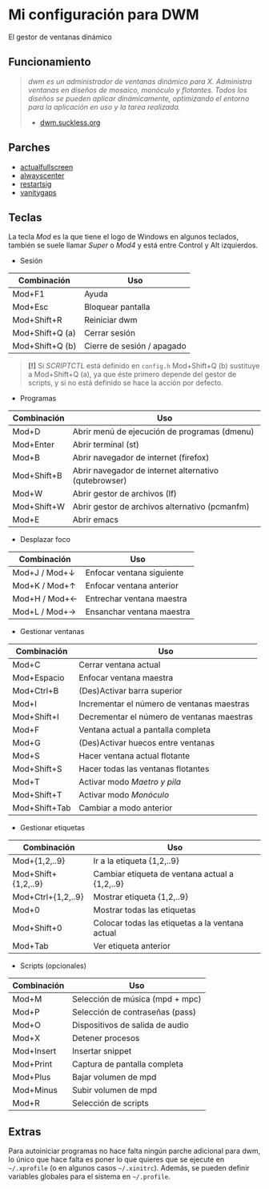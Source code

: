 * Mi configuración para DWM
El gestor de ventanas dinámico

#+ATTR_ORG: :width 1000
[[file:pics/scr2.png]]

** Funcionamiento
#+BEGIN_QUOTE
/dwm es un administrador de ventanas dinámico para X. Administra ventanas en diseños de mosaico, monóculo y flotantes.  Todos los diseños se pueden aplicar dinámicamente, optimizando el entorno para la aplicación en uso y la tarea realizada./
                                                       - [[https://dwm.suckless.org/][dwm.suckless.org]]
#+END_QUOTE

#+ATTR_ORG: :width 1000
[[file:pics/scr1.png]]
   
** Parches
+ [[https://dwm.suckless.org/patches/actualfullscreen/dwm-actualfullscreen-20211013-cb3f58a.diff][actualfullscreen]]
+ [[https://dwm.suckless.org/patches/alwayscenter/dwm-alwayscenter-20200625-f04cac6.diff][alwayscenter]]
+ [[https://dwm.suckless.org/patches/restartsig/dwm-restartsig-20180523-6.2.diff][restartsig]]
+ [[https://dwm.suckless.org/patches/vanitygaps/dwm-vanitygaps-20200610-f09418b.diff][vanitygaps]]

** Teclas
La tecla /Mod/ es la que tiene el logo de Windows en algunos teclados, también se suele llamar /Super/ o /Mod4/ y está entre Control y Alt izquierdos.

+ Sesión
| *Combinación*   | *Uso*                      |
|-----------------+----------------------------|
| Mod+F1          | Ayuda                      |
| Mod+Esc         | Bloquear pantalla          |
| Mod+Shift+R     | Reiniciar dwm              |
| Mod+Shift+Q (a) | Cerrar sesión              |
| Mod+Shift+Q (b) | Cierre de sesión / apagado |

#+BEGIN_QUOTE
*[!]* Si /SCRIPTCTL/ está definido en =config.h= Mod+Shift+Q (b) sustituye a Mod+Shift+Q (a), ya que éste primero depende del gestor de scripts, y si no está definido se hace la acción por defecto.
#+END_QUOTE

+ Programas
| *Combinación* | *Uso*                                                 |
|---------------+-------------------------------------------------------|
| Mod+D         | Abrir menú de ejecución de programas (dmenu)          |
| Mod+Enter     | Abrir terminal (st)                                   |
| Mod+B         | Abrir navegador de internet (firefox)                 |
| Mod+Shift+B   | Abrir navegador de internet alternativo (qutebrowser) |
| Mod+W         | Abrir gestor de archivos (lf)                         |
| Mod+Shift+W   | Abrir gestor de archivos alternativo (pcmanfm)        |
| Mod+E         | Abrir emacs                                           |

+ Desplazar foco
| *Combinación* | *Uso*                     |
|---------------+---------------------------|
| Mod+J / Mod+↓ | Enfocar ventana siguiente |
| Mod+K / Mod+↑ | Enfocar ventana anterior  |
| Mod+H / Mod+← | Entrechar ventana maestra |
| Mod+L / Mod+→ | Ensanchar ventana maestra |

+ Gestionar ventanas
| *Combinación* | *Uso*                                      |
|---------------+--------------------------------------------|
| Mod+C         | Cerrar ventana actual                      |
| Mod+Espacio   | Enfocar ventana maestra                    |
| Mod+Ctrl+B    | (Des)Activar barra superior                |
| Mod+I         | Incrementar el número de ventanas maestras |
| Mod+Shift+I   | Decrementar el número de ventanas maestras |
| Mod+F         | Ventana actual a pantalla completa         |
| Mod+G         | (Des)Activar huecos entre ventanas         |
| Mod+S         | Hacer ventana actual flotante              |
| Mod+Shift+S   | Hacer todas las ventanas flotantes         |
| Mod+T         | Activar modo /Maetro y pila/               |
| Mod+Shift+T   | Activar modo /Monóculo/                    |
| Mod+Shift+Tab | Cambiar a modo anterior                    |

+ Gestionar etiquetas
| *Combinación*       | *Uso*                                           |
|---------------------+-------------------------------------------------|
| Mod+{1,2,..9}       | Ir a la etiqueta {1,2,..9}                      |
| Mod+Shift+{1,2,..9} | Cambiar etiqueta de ventana actual a {1,2,..9}  |
| Mod+Ctrl+{1,2,..9}  | Mostrar etiqueta {1,2,..9}                      |
| Mod+0               | Mostrar todas las etiquetas                     |
| Mod+Shift+0         | Colocar todas las etiquetas a la ventana actual |
| Mod+Tab             | Ver etiqueta anterior                           |

+ Scripts (opcionales)
| *Combinación* | *Uso*                           |
|---------------+---------------------------------|
| Mod+M         | Selección de música (mpd + mpc) |
| Mod+P         | Selección de contraseñas (pass) |
| Mod+O         | Dispositivos de salida de audio |
| Mod+X         | Detener procesos                |
| Mod+Insert    | Insertar snippet                |
| Mod+Print     | Captura de pantalla completa    |
| Mod+Plus      | Bajar volumen de mpd            |
| Mod+Minus     | Subir volumen de mpd            |
| Mod+R         | Selección de scripts            |

** Extras
Para autoiniciar programas no hace falta ningún parche adicional para dwm, lo único que hace falta es poner lo que quieres que se ejecute en =~/.xprofile= (o en algunos casos =~/.xinitrc=). Además, se pueden definir variables globales para el sistema en =~/.profile=.
